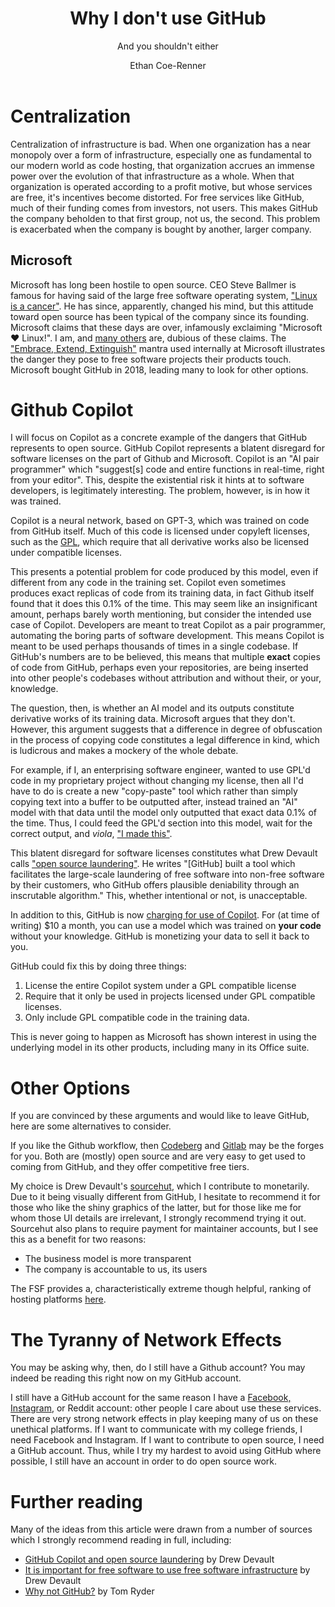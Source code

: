#+title: Why I don't use GitHub
#+subtitle: And you shouldn't either
#+author: Ethan Coe-Renner

* Centralization
Centralization of infrastructure is bad.
When one organization has a near monopoly over a form of infrastructure, especially one as fundamental to our modern world as code hosting, that organization accrues an immense power over the evolution of that infrastructure as a whole.
When that organization is operated according to a profit motive, but whose services are free, it's incentives become distorted. For free services like GitHub, much of their funding comes from investors, not users. This makes GitHub the company beholden to that first group, not us, the second. This problem is exacerbated when the company is bought by another, larger company.
** Microsoft
Microsoft has long been hostile to open source. CEO Steve Ballmer is famous for having said of the large free software operating system, [[https://www.theregister.com/2001/06/02/ballmer_linux_is_a_cancer/]["Linux is a cancer"]]. He has since, apparently, changed his mind, but this attitude toward open source has been typical of the company since its founding.
Microsoft claims that these days are over, infamously exclaiming "Microsoft ❤️ Linux!".
I am, and [[https://davelane.nz/microsoft-there-way-win-our-trust][many others]] are, dubious of these claims. The [[https://en.wikipedia.org/wiki/Embrace,_extend,_and_extinguish]["Embrace, Extend, Extinguish"]] mantra used internally at Microsoft illustrates the danger they pose to free software projects their products touch.
Microsoft bought GitHub in 2018, leading many to look for other options.

* Github Copilot
I will focus on Copilot as a concrete example of the dangers that GitHub represents to open source. GitHub Copilot represents a blatent disregard for software licenses on the part of Github and Microsoft.
Copilot is an "AI pair programmer" which "suggest[s] code and entire functions in real-time, right from your editor". This, despite the existential risk it hints at to software developers, is legitimately interesting. The problem, however, is in how it was trained.

Copilot is a neural network, based on GPT-3, which was trained on code from GitHub itself.
Much of this code is licensed under copyleft licenses, such as the [[https://en.wikipedia.org/wiki/GNU_General_Public_License][GPL]], which require that all derivative works also be licensed under compatible licenses.

This presents a potential problem for code produced by this model, even if different from any code in the training set.
Copilot even sometimes produces exact replicas of code from its training data, in fact Github itself found that it does this 0.1% of the time.
This may seem like an insignificant amount, perhaps barely worth mentioning, but consider the intended use case of Copilot. Developers are meant to treat Copilot as a pair programmer, automating the boring parts of software development.
This means Copilot is meant to be used perhaps thousands of times in a single codebase. If GitHub's numbers are to be believed, this means that multiple *exact* copies of code from GitHub, perhaps even your repositories, are being inserted into other people's codebases without attribution and without their, or your, knowledge.

The question, then, is whether an AI model and its outputs constitute derivative works of its training data.
Microsoft argues that they don't.
However, this argument suggests that a difference in degree of obfuscation in the process of copying code constitutes a legal difference in kind, which is ludicrous and makes a mockery of the whole debate.

For example, if I, an enterprising software engineer, wanted to use GPL'd code in my proprietary project without changing my license, then all I'd have to do is create a new "copy-paste" tool which rather than simply copying text into a buffer to be outputted after, instead trained an "AI" model with that data until the model only outputted that exact data 0.1% of the time. Thus, I could feed the GPL'd section into this model, wait for the correct output, and /viola/, [[https://knowyourmeme.com/memes/i-made-this]["I made this"]].

This blatent disregard for software licenses constitutes what Drew Devault calls [[https://drewdevault.com/2022/06/23/Copilot-GPL-washing.html]["open source laundering"]]. He writes "[GitHub] built a tool which facilitates the large-scale laundering of free software into non-free software by their customers, who GitHub offers plausible deniability through an inscrutable algorithm." This, whether intentional or not, is unacceptable.

In addition to this, GitHub is now [[https://github.blog/2022-06-21-github-copilot-is-generally-available-to-all-developers/][charging for use of Copilot]]. For (at time of writing) $10 a month, you can use a model which was trained on *your code* without your knowledge. GitHub is monetizing your data to sell it back to you.

GitHub could fix this by doing three things:
1. License the entire Copilot system under a GPL compatible license
2. Require that it only be used in projects licensed under GPL compatible licenses. 
3. Only include GPL compatible code in the training data.

This is never going to happen as Microsoft has shown interest in using the underlying model in its other products, including many in its Office suite. 

* Other Options
If you are convinced by these arguments and would like to leave GitHub, here are some alternatives to consider.

If you like the Github workflow, then [[https://codeberg.org/][Codeberg]] and [[https://about.gitlab.com/][Gitlab]] may be the forges for you. Both are (mostly) open source and are very easy to get used to coming from GitHub, and they offer competitive free tiers.

My choice is Drew Devault's [[https://sourcehut.org/][sourcehut]], which I contribute to monetarily.
Due to it being visually different from GitHub, I hesitate to recommend it for those who like the shiny graphics of the latter, but for those like me for whom those UI details are irrelevant, I strongly recommend trying it out.
Sourcehut also plans to require payment for maintainer accounts, but I see this as a benefit for two reasons:
- The business model is more transparent
- The company is accountable to us, its users

The FSF provides a, characteristically extreme though helpful, ranking of hosting platforms [[https://www.gnu.org/software/repo-criteria-evaluation.html][here]].

* The Tyranny of Network Effects
You may be asking why, then, do I still have a Github account?
You may indeed be reading this right now on my GitHub account.

I still have a GitHub account for the same reason I have a [[https://stallman.org/facebook.html][Facebook, Instagram]], or Reddit account: other people I care about use these services.
There are very strong network effects in play keeping many of us on these unethical platforms.
If I want to communicate with my college friends, I need Facebook and Instagram.
If I want to contribute to open source, I need a GitHub account.
Thus, while I try my hardest to avoid using GitHub where possible, I still have an account in order to do open source work.

* Further reading
Many of the ideas from this article were drawn from a number of sources which I strongly recommend reading in full, including:
- [[https://drewdevault.com/2022/06/23/Copilot-GPL-washing.html][GitHub Copilot and open source laundering]] by Drew Devault
- [[https://drewdevault.com/2022/03/29/free-software-free-infrastructure.html][It is important for free software to use free software infrastructure]] by Drew Devault
- [[https://sanctum.geek.nz/why-not-github.html][Why not GitHub?]] by Tom Ryder
